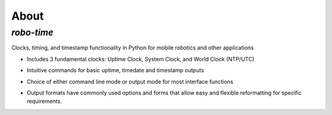 
About
-----

*robo-time*
===========
 
Clocks, timing, and timestamp functionality in Python for mobile robotics and other applications


* Includes 3 fundamental clocks: Uptime Clock, System Clock, and World Clock (NTP/UTC)
 
- Intuitive commands for basic uptime, timedate and timestamp outputs
 
* Choice of either command line mode or output mode for most interface functions
 
- Output formats have commonly used options and forms that allow easy and flexible reformatting for specific requirements.
 



